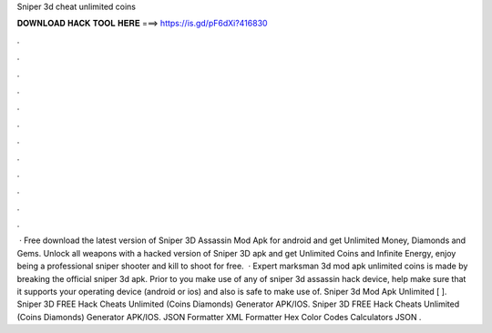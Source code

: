Sniper 3d cheat unlimited coins

𝐃𝐎𝐖𝐍𝐋𝐎𝐀𝐃 𝐇𝐀𝐂𝐊 𝐓𝐎𝐎𝐋 𝐇𝐄𝐑𝐄 ===> https://is.gd/pF6dXi?416830

.

.

.

.

.

.

.

.

.

.

.

.

 · Free download the latest version of Sniper 3D Assassin Mod Apk for android and get Unlimited Money, Diamonds and Gems. Unlock all weapons with a hacked version of Sniper 3D apk and get Unlimited Coins and Infinite Energy, enjoy being a professional sniper shooter and kill to shoot for free.  · Expert marksman 3d mod apk unlimited coins is made by breaking the official sniper 3d apk. Prior to you make use of any of sniper 3d assassin hack device, help make sure that it supports your operating device (android or ios) and also is safe to make use of. Sniper 3d Mod Apk Unlimited [ ]. Sniper 3D FREE Hack Cheats Unlimited (Coins Diamonds) Generator APK/IOS. Sniper 3D FREE Hack Cheats Unlimited (Coins Diamonds) Generator APK/IOS. JSON Formatter XML Formatter Hex Color Codes Calculators JSON .